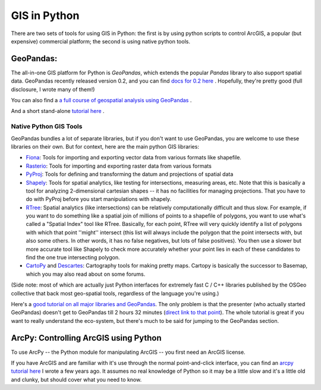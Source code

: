 
GIS in Python
================

There are two sets of tools for using GIS in Python: the first is by using python scripts to control ArcGIS, a popular (but expensive) commercial platform; the second is using native python tools.


GeoPandas:
^^^^^^^^^^^
The all-in-one GIS platform for Python is `GeoPandas`, which extends the popular `Pandas` library to also support spatial data. GeoPandas recently released version 0.2, and you can find `docs for 0.2 here <http://www.geopandas.readthedocs.org>`_ .  Hopefully, they're pretty good (full disclosure, I wrote many of them!)

You can also find a `a full course of geospatial analysis using GeoPandas <http://darribas.org/gds15/>`_ .

And a short stand-alone `tutorial here <https://gist.github.com/jorisvandenbossche/7b30ed43366a85af8626>`_ .


Native Python GIS Tools
-------------------------
GeoPandas bundles a lot of separate libraries, but if you don't want to use GeoPandas, you are welcome to use these libraries on their own. But for context, here are the main python GIS libraries:

* `Fiona <https://pypi.python.org/pypi/Fiona>`_: Tools for importing and exporting vector data from various formats like shapefile.

*  `Rasterio <https://pypi.python.org/pypi/rasterio>`_: Tools for importing and exporting raster data from various formats

* `PyProj <https://pypi.python.org/pypi/pyproj>`_: Tools for defining and transforming the datum and projections of spatial data

* `Shapely <https://pypi.python.org/pypi/Shapely>`_: Tools for spatial analytics, like testing for intersections, measuring areas, etc. Note that this is basically a tool for analyzing 2-dimensional cartesian shapes -- it has no facilities for managing projections. That you have to do with PyProj before you start manipulations with shapely.

* `RTree <https://pypi.python.org/pypi/Rtree/>`_: Spatial analytics (like intersections) can be relatively computationally difficult and thus slow. For example, if you want to do something like a spatial join of millions of points to a shapefile of polygons, you want to use what's called a "Spatial Index" tool like RTree. Basically, for each point, RTree will very quickly identify a list of polygons with which that point ''might'' intersect (this list will always include the polygon that the point intersects with, but also some others. In other words, it has no false negatives, but lots of false positives). You then use a slower but more accurate tool like Shapely to check more accurately whether your point lies in each of these candidates to find the one true intersecting polygon.

* `CartoPy <http://scitools.org.uk/cartopy/>`_ and `Descartes <https://pypi.python.org/pypi/descartes>`_: Cartography tools for making pretty maps. Cartopy is basically the successor to Basemap, which you may also read about on some forums.

(Side note: most of which are actually just Python interfaces for extremely fast C / C++ libraries published by the OSGeo collective that back most geo-spatial tools, regardless of the language you're using.)

Here's a `good tutorial on all major libraries and GeoPandas <https://www.youtube.com/watch?v=HzPSVwyP2Y0>`_. The only problem is that the presenter (who actually started GeoPandas) doesn't get to GeoPandas till 2 hours 32 minutes (`direct link to that point <https://youtu.be/HzPSVwyP2Y0?t=2h32m39s>`_). The whole tutorial is great if you want to really understand the eco-system, but there's much to be said for jumping to the GeoPandas section.


ArcPy: Controlling ArcGIS using Python
^^^^^^^^^^^^^^^^^^^^^^^^^^^^^^^^^^^^^^^

To use ArcPy -- the Python module for manipulating ArcGIS -- you first need an ArcGIS license.

If you have ArcGIS and are familiar with it's use through the normal point-and-click interface, you can find an `arcpy tutorial here <http://www.nickeubank.com/gis-in-python/>`_ I wrote a few years ago. It assumes no real knowledge of Python so it may be a little slow and it's a little old and clunky, but should cover what you need to know.
